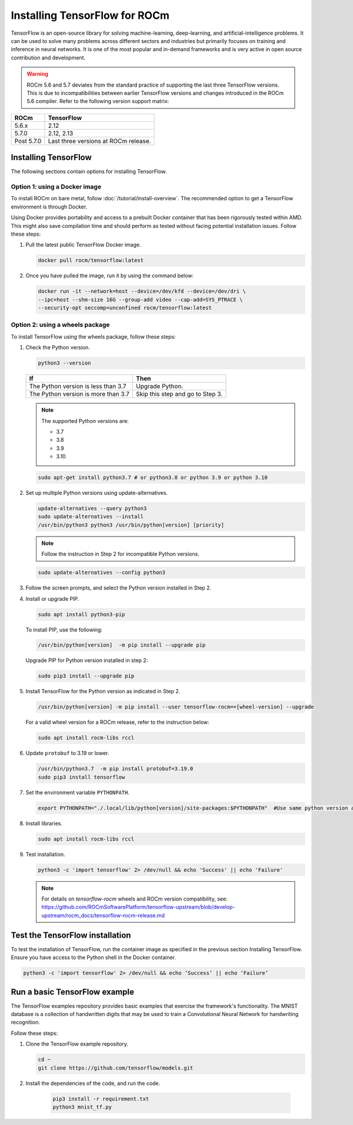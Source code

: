 ****************************************************************************************
Installing TensorFlow for ROCm
****************************************************************************************

TensorFlow is an open-source library for solving machine-learning,
deep-learning, and artificial-intelligence problems. It can be used to solve
many problems across different sectors and industries but primarily focuses on
training and inference in neural networks. It is one of the most popular and
in-demand frameworks and is very active in open source contribution and
development.

.. warning::

    ROCm 5.6 and 5.7 deviates from the standard practice of supporting the last three
    TensorFlow versions. This is due to incompatibilities between earlier TensorFlow
    versions and changes introduced in the ROCm 5.6 compiler. Refer to the following
    version support matrix:

.. list-table::
    :header-rows: 1

    * - ROCm
      - TensorFlow
    * - 5.6.x
      - 2.12
    * - 5.7.0
      - 2.12, 2.13
    * - Post 5.7.0
      - Last three versions at ROCm release.

Installing TensorFlow
===============================================

The following sections contain options for installing TensorFlow.

Option 1: using a Docker image
-------------------------------------------------------------------------------

To install ROCm on bare metal, follow
:doc:`/tutorial/install-overview`. The recommended option to
get a TensorFlow environment is through Docker.

Using Docker provides portability and access to a prebuilt Docker container that
has been rigorously tested within AMD. This might also save compilation time and
should perform as tested without facing potential installation issues.
Follow these steps:

1. Pull the latest public TensorFlow Docker image.

   .. code-block:: shell

       docker pull rocm/tensorflow:latest

2. Once you have pulled the image, run it by using the command below:

   .. code-block:: shell

       docker run -it --network=host --device=/dev/kfd --device=/dev/dri \
       --ipc=host --shm-size 16G --group-add video --cap-add=SYS_PTRACE \
       --security-opt seccomp=unconfined rocm/tensorflow:latest

Option 2: using a wheels package
-------------------------------------------------------------------------------

To install TensorFlow using the wheels package, follow these steps:

1. Check the Python version.

   .. code-block:: shell

       python3 --version

   .. list-table::
       :header-rows: 1

       * - If
         - Then
       * - The Python version is less than 3.7
         - Upgrade Python.
       * - The Python version is more than 3.7
         - Skip this step and go to Step 3.

   .. note::

       The supported Python versions are:

       * 3.7
       * 3.8
       * 3.9
       * 3.10

   .. code-block:: shell

       sudo apt-get install python3.7 # or python3.8 or python 3.9 or python 3.10

2. Set up multiple Python versions using update-alternatives.

   .. code-block:: shell

       update-alternatives --query python3
       sudo update-alternatives --install
       /usr/bin/python3 python3 /usr/bin/python[version] [priority]

   .. note::

       Follow the instruction in Step 2 for incompatible Python versions.

   .. code-block:: shell

       sudo update-alternatives --config python3

3. Follow the screen prompts, and select the Python version installed in Step 2.

4. Install or upgrade PIP.

   .. code-block:: shell

       sudo apt install python3-pip

   To install PIP, use the following:

   .. code-block:: shell

       /usr/bin/python[version]  -m pip install --upgrade pip

   Upgrade PIP for Python version installed in step 2:

   .. code-block:: shell

       sudo pip3 install --upgrade pip

5. Install TensorFlow for the Python version as indicated in Step 2.

   .. code-block:: shell

       /usr/bin/python[version] -m pip install --user tensorflow-rocm==[wheel-version] --upgrade

   For a valid wheel version for a ROCm release, refer to the instruction below:

   .. code-block:: shell

       sudo apt install rocm-libs rccl

6. Update ``protobuf`` to 3.19 or lower.

   .. code-block:: shell

       /usr/bin/python3.7  -m pip install protobuf=3.19.0
       sudo pip3 install tensorflow

7. Set the environment variable ``PYTHONPATH``.

   .. code-block:: shell

       export PYTHONPATH="./.local/lib/python[version]/site-packages:$PYTHONPATH"  #Use same python version as in step 2

8. Install libraries.

   .. code-block:: shell

       sudo apt install rocm-libs rccl

9. Test installation.

   .. code-block:: shell

       python3 -c 'import tensorflow' 2> /dev/null && echo 'Success' || echo 'Failure'

   .. note::

       For details on `tensorflow-rocm` wheels and ROCm version compatibility, see:
       `https://github.com/ROCmSoftwarePlatform/tensorflow-upstream/blob/develop-upstream/rocm_docs/tensorflow-rocm-release.md <https://github.com/ROCmSoftwarePlatform/tensorflow-upstream/blob/develop-upstream/rocm_docs/tensorflow-rocm-release.md>`_

Test the TensorFlow installation
=======================================

To test the installation of TensorFlow, run the container image as specified in
the previous section Installing TensorFlow. Ensure you have access to the Python
shell in the Docker container.

.. code-block:: shell

    python3 -c 'import tensorflow' 2> /dev/null && echo ‘Success’ || echo ‘Failure’

Run a basic TensorFlow example
======================================

The TensorFlow examples repository provides basic examples that exercise the
framework's functionality. The MNIST database is a collection of handwritten
digits that may be used to train a Convolutional Neural Network for handwriting
recognition.

Follow these steps:

1. Clone the TensorFlow example repository.

   .. code-block:: shell

       cd ~
       git clone https://github.com/tensorflow/models.git

2. Install the dependencies of the code, and run the code.

    .. code-block:: shell

       pip3 install -r requirement.txt
       python3 mnist_tf.py
